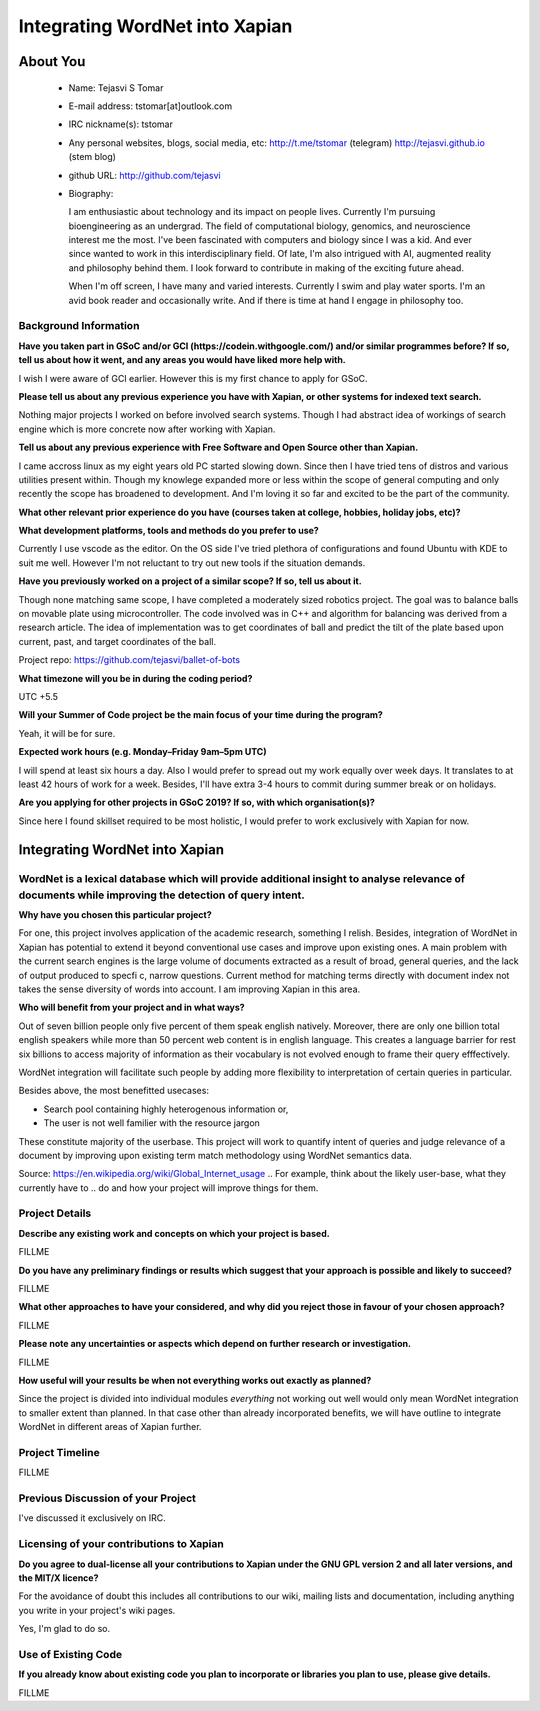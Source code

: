 .. This document is written in reStructuredText, a simple and unobstrusive
.. markup language.  For an introductiont to reStructuredText see:
.. 
.. http://www.sphinx-doc.org/en/master/rest.html
.. 
.. Lines like this which start with `.. ` are comments which won't appear
.. in the generated output.
.. 
.. To apply for a GSoC project with Xapian, please fill in the template below.
.. Placeholder text for where you're expected to write something says "FILLME"
.. - search for this in the generated PDF to check you haven't missed anything.
.. 
.. See the [wiki:GSoCProjectIdeas ideas list] for some suggested project ideas.
.. You are also most welcome to propose a project based on your own ideas.
.. 
.. From experience the best proposals are ones that are discussed with us and
.. improved in response to feedback.  You can share draft applications with
.. us by forking the git repository containing this file, filling in where
.. it says "FILLME", committing your changes and pushing them to your fork,
.. then opening a pull request to request us to review your draft proposal.
.. You can do this even before applications officially open.
.. 
.. IMPORTANT: Your application is only valid is you upload a PDF of your
.. proposal to the GSoC website at https://summerofcode.withgoogle.com/ - you
.. can generate a PDF of this proposal using "make pdf".  You can update the
.. PDF proposal right up to the deadline by just uploading a new file, so don't
.. leave it until the last minute to upload a version.  The deadline is
.. strictly enforced by Google, with no exceptions no matter how creative your
.. excuse.
.. 
.. If there is additional information which we haven't explicitly asked for
.. which you think is relevant, feel free to include it. For instance, since
.. work on Xapian often draws on academic research, it's important to cite
.. suitable references both to support any position you take (such as
.. 'algorithm X is considered to perform better than algorithm Y') and to show
.. which ideas underpin your project, and how you've had to develop them
.. further to make them practical for Xapian.
.. 
.. You're welcome to include diagrams or other images if you think they're
.. helpful - see http://www.sphinx-doc.org/en/master/rest.html#images for how
.. to do so.
.. 
.. Please take care to address all relevant questions - attention to detail
.. is important when working with computers!
.. 
.. If you have any questions, feel free to come and chat with us on IRC, or
.. send a mail to the mailing lists.  To answer a very common question, it's
.. the mentors who between them decide which proposals to accept - Google just
.. tell us HOW MANY we can accept (and they tell us that AFTER student
.. applications close).
.. 
.. Here are some useful resources if you want some tips on putting together a
.. good application:
.. 
.. "Writing a Proposal" from the GSoC Student Guide:
.. https://google.github.io/gsocguides/student/writing-a-proposal
.. 
.. "How to write a kick-ass proposal for Google Summer of Code":
.. http://teom.wordpress.com/2012/03/01/how-to-write-a-kick-ass-proposal-for-google-summer-of-code/

======================================
Integrating WordNet into Xapian
======================================

About You
=========

 * Name: Tejasvi S Tomar

 * E-mail address: tstomar[at]outlook.com

 * IRC nickname(s): tstomar

 * Any personal websites, blogs, social media, etc: http://t.me/tstomar (telegram) http://tejasvi.github.io (stem blog)

 * github URL: http://github.com/tejasvi

 * Biography: 
   
   I am enthusiastic about technology and its impact on people lives.
   Currently I'm pursuing bioengineering as an undergrad. The field of computational biology, genomics, and neuroscience interest me the most. I've been fascinated with computers and biology since I was a kid. And ever since wanted to work in this interdisciplinary field. Of late, I'm also intrigued with AI, augmented reality and philosophy behind them. I look forward to contribute in making of the exciting future ahead.
   
   When I'm off screen, I have many and varied interests. Currently I swim and play water sports. I'm an avid book reader and occasionally write. And if there is time at hand I engage in philosophy too.  

.. Tell us a bit about yourself.


Background Information
----------------------

.. The answers to these questions help us understand you better, so that we can
.. help ensure you have an appropriately scoped project and match you up with a
.. suitable mentor or mentors.  So please be honest - it's OK if you don't have
.. much experience, but it's a problem if we aren't aware of that and propose
.. an overly ambitious project.

**Have you taken part in GSoC and/or GCI (https://codein.withgoogle.com/) and/or
similar programmes before?  If so, tell us about how it went, and any areas you
would have liked more help with.**

I wish I were aware of GCI earlier. However this is my first chance to apply for GSoC.

**Please tell us about any previous experience you have with Xapian, or other
systems for indexed text search.**

Nothing major projects I worked on before involved search systems. Though I had abstract idea of workings of search engine which is more concrete now after working with Xapian.

**Tell us about any previous experience with Free Software and Open Source
other than Xapian.**

I came accross linux as my eight years old PC started slowing down. Since then I have tried tens of distros and various utilities present within. Though my knowlege expanded more or less within the scope of general computing and only recently the scope has broadened to development. And I'm loving it so far and excited to be the part of the community.

**What other relevant prior experience do you have (courses taken at college,
hobbies, holiday jobs, etc)?**



**What development platforms, tools and methods do you prefer to use?**

Currently I use vscode as the editor. On the OS side I've tried plethora of configurations and found Ubuntu with KDE to suit me well. However I'm not reluctant to try out new tools if the situation demands.

**Have you previously worked on a project of a similar scope?  If so, tell us
about it.**

Though none matching same scope, I have completed a moderately sized robotics project. The goal was to balance balls on movable plate using microcontroller. The code involved was in C++ and algorithm for balancing was derived from a research article. The idea of implementation was to get coordinates of ball and predict the tilt of the plate based upon current, past, and target coordinates of the ball.

Project repo: https://github.com/tejasvi/ballet-of-bots 

**What timezone will you be in during the coding period?**

UTC +5.5

**Will your Summer of Code project be the main focus of your time during the
program?**

Yeah, it will be for sure.

**Expected work hours (e.g. Monday–Friday 9am–5pm UTC)**

I will spend at least six hours a day. Also I would prefer to spread out my work equally over week days. It translates to at least 42 hours of work for a week. Besides, I'll have extra 3-4 hours to commit during summer break or on holidays. 

**Are you applying for other projects in GSoC 2019?  If so, with which
organisation(s)?**



.. We understand students sometimes want to apply to more than one org and
.. we don't have a problem with that, but it's helpful if we're aware of it
.. so that we know how many backup choices we might need.

Since here I found skillset required to be most holistic, I would prefer to work exclusively with Xapian for now.

Integrating WordNet into Xapian
============

WordNet is a lexical database which will provide additional insight to analyse relevance of documents while improving the detection of query intent.
-----------

**Why have you chosen this particular project?**

For one, this project involves application of the academic research, something I relish. Besides, integration of WordNet in Xapian has potential to extend it beyond conventional use cases and improve upon existing ones. A main problem with the current search engines is the large volume of documents extracted as a result of broad, general queries, and the lack of output produced to specfic, narrow questions. Current method for matching terms directly with document index not takes the sense diversity of words into account. I am improving Xapian in this area.

**Who will benefit from your project and in what ways?**

Out of seven billion people only five percent of them speak english natively. Moreover, there are only one billion total english speakers while more than 50 percent web content is in english language. This creates a language barrier for rest six billions to access majority of information as their vocabulary is not evolved enough to frame their query efffectively. 

WordNet integration will facilitate such people by adding more flexibility to interpretation of certain queries in particular. 

Besides above, the most benefitted usecases:

* Search pool containing highly heterogenous information or,
* The user is not well familier with the resource jargon

These constitute majority of the userbase. This project will work to quantify intent of queries and judge relevance of a document by improving upon existing term match methodology using WordNet semantics data.


Source: https://en.wikipedia.org/wiki/Global_Internet_usage
.. For example, think about the likely user-base, what they currently have to
.. do and how your project will improve things for them.


Project Details
---------------

.. Please go into plenty of detail in this section.

**Describe any existing work and concepts on which your project is based.**

FILLME

**Do you have any preliminary findings or results which suggest that your
approach is possible and likely to succeed?**

FILLME

**What other approaches to have your considered, and why did you reject those in
favour of your chosen approach?**

FILLME

**Please note any uncertainties or aspects which depend on further research or
investigation.**

FILLME

**How useful will your results be when not everything works out exactly as
planned?**

Since the project is divided into individual modules *everything* not working out well would only mean WordNet integration to smaller extent than planned. In that case other than already incorporated benefits, we will have outline to integrate WordNet in different areas of Xapian further. 

Project Timeline
----------------

.. We want you to think about the order you will work on your project, and
.. how long you think each part will take.  The parts should be AT MOST a
.. week long, or else you won't be able to realistically judge how long
.. they might take.  Even a week is too long really.  Try to break larger
.. tasks down into sub-tasks.
.. 
.. The timeline helps both you and us to know what you should do next, and how
.. on track you are.  Your plan certainly isn't set in stone - as you work on
.. your project, it may become clear that it is better to work on aspects in a
.. different order, or you may some things take longer than expected, and the
.. scope of the project may need to be adjusted.  If you think that's the
.. case during the project, it's better to talk to us about it sooner rather
.. than later.
.. 
.. You should strive to break your project down into a series of stages each of
.. which is in turn divided into the implementation, testing, and documenting of
.. a part of your project. What we're ideally looking for is for each stage to
.. be completed and merged in turn, so that it can be included in a future
.. release of Xapian. Even if you don't manage to achieve everything you
.. planned to, the stages you do complete are more likely to be useful if
.. you've structured your project that way. It also allows us to reliably
.. determine your progress, and should be more satisfying for you - you'll be
.. able to see that you've achieved something useful much sooner!
.. 
.. Look at the dates in the timeline:
.. https://summerofcode.withgoogle.com/how-it-works/
.. 
.. There are about 3 weeks of "community bonding" after accepted students are
.. announced.  During this time you should aim to complete any further research
.. or other issues which need to be done before you can start coding, and to
.. continue to get familiar with the code you'll be working on.  Your mentors
.. are there to help you with this.  We realise that many students have classes
.. and/or exams in this time, so we certainly aren't expecting full time work
.. on your project, but you should aim to complete preliminary work such that
.. you can actually start coding at the start of the coding period.
.. 
.. The coding period is broken into three blocks of about 4 weeks each, with
.. an evaluation after each block.  The evaluations are to help keep you on
.. track, and consist of brief evaluation forms sent to GSoC by both the
.. student and the mentor, and a chance to explicitly review how your project
.. is going with Xapian mentors.
.. 
.. If you will have other commitments during the project time (for example,
.. any university classes or exams, vacations, etc), make sure you include them
.. in your project timeline.

FILLME

Previous Discussion of your Project
-----------------------------------

.. If you have discussed your project on our mailing lists please provide a
.. link to the discussion in the list archives.  If you've discussed it on
.. IRC, please say so (and the IRC handle you used if not the one given
.. above).

I've discussed it exclusively on IRC.

Licensing of your contributions to Xapian
-----------------------------------------

**Do you agree to dual-license all your contributions to Xapian under the GNU
GPL version 2 and all later versions, and the MIT/X licence?**

For the avoidance of doubt this includes all contributions to our wiki, mailing
lists and documentation, including anything you write in your project's wiki
pages.

Yes, I'm glad to do so.

.. For more details, including the rationale for this with respect to code,
.. please see the "Licensing of patches" section in the "HACKING" document:
.. https://trac.xapian.org/browser/git/xapian-core/HACKING#L1376

Use of Existing Code
--------------------

**If you already know about existing code you plan to incorporate or libraries
you plan to use, please give details.**

FILLME

.. Code reuse is often a desirable thing, but we need to have a clear
.. provenance for the code in our repository, and to ensure any dependencies
.. don't have conflicting licenses.  So if you plan to use or end up using code
.. which you didn't write yourself as part of the project, it is very important
.. to clearly identify that code (and keep existing licensing and copyright
.. details intact), and to check with the mentors that it is OK to use.
